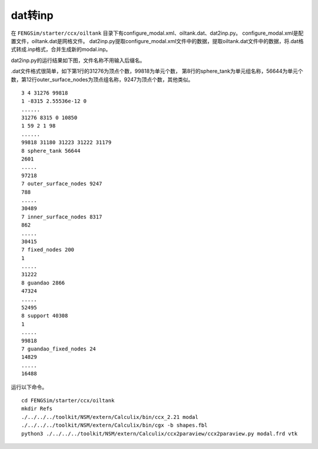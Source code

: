 --------------------
dat转inp
--------------------

在 ``FENGSim/starter/ccx/oiltank`` 目录下有configure_modal.xml、oiltank.dat、dat2inp.py。
configure_modal.xml是配置文件，oiltank.dat是网格文件。
dat2inp.py提取configure_modal.xml文件中的数据，提取oiltank.dat文件中的数据，将.dat格式转成.inp格式，合并生成新的modal.inp。

dat2inp.py的运行结果如下图，文件名称不用输入后缀名。

.. image:: fig/ccx/oiltank.jpg
   :scale: 50 %
   :alt: alternate text
   :align: center

.dat文件格式很简单，如下第1行的31276为顶点个数，99818为单元个数，
第8行的sphere_tank为单元组名称，56644为单元个数，第12行outer_surface_nodes为顶点组名称，9247为顶点个数，其他类似。 ::
  
  3 4 31276 99818
  1 -8315 2.55536e-12 0
  ......
  31276 8315 0 10850 
  1 59 2 1 98
  ......
  99818 31180 31223 31222 31179
  8 sphere_tank 56644
  2601
  .....
  97218
  7 outer_surface_nodes 9247
  788
  .....
  30489
  7 inner_surface_nodes 8317
  862
  .....
  30415
  7 fixed_nodes 200
  1
  .....
  31222
  8 guandao 2866
  47324
  .....
  52495
  8 support 40308
  1
  .....
  99818
  7 guandao_fixed_nodes 24
  14829
  .....
  16488

运行以下命令。 ::
  
  cd FENGSim/starter/ccx/oiltank
  mkdir Refs
  ./../../../toolkit/NSM/extern/Calculix/bin/ccx_2.21 modal
  ./../../../toolkit/NSM/extern/Calculix/bin/cgx -b shapes.fbl
  python3 ./../../../toolkit/NSM/extern/Calculix/ccx2paraview/ccx2paraview.py modal.frd vtk

.. image:: fig/ccx/oiltank.gif
   :scale: 50 %
   :alt: alternate text
   :align: center


